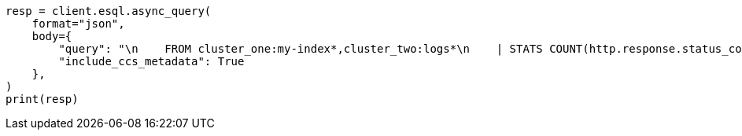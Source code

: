 // This file is autogenerated, DO NOT EDIT
// esql/esql-across-clusters.asciidoc:301

[source, python]
----
resp = client.esql.async_query(
    format="json",
    body={
        "query": "\n    FROM cluster_one:my-index*,cluster_two:logs*\n    | STATS COUNT(http.response.status_code) BY user.id\n    | LIMIT 2\n  ",
        "include_ccs_metadata": True
    },
)
print(resp)
----
